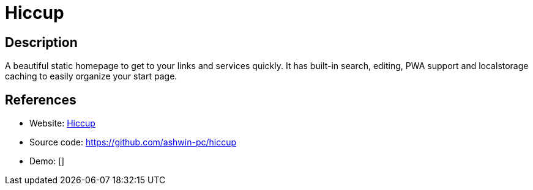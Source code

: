 = Hiccup

:Name:          Hiccup
:Language:      HTML5
:License:       MIT
:Topic:         Personal Dashboards
:Category:      
:Subcategory:   

// END-OF-HEADER. DO NOT MODIFY OR DELETE THIS LINE

== Description

A beautiful static homepage to get to your links and services quickly. It has built-in search, editing, PWA support and localstorage caching to easily organize your start page.

== References

* Website: https://designedbyashw.in/test/hiccup/[Hiccup]
* Source code: https://github.com/ashwin-pc/hiccup[https://github.com/ashwin-pc/hiccup]
* Demo: []
